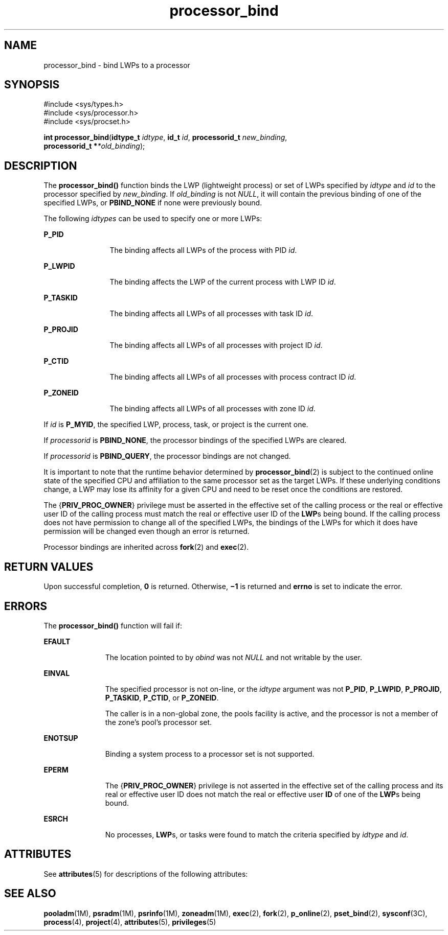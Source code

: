 '\" te
.\" Copyright (c) 1998, 2013, Oracle and/or its affiliates. All rights reserved.
.TH processor_bind 2 "31 Dec 2013" "SunOS 5.11" "System Calls"
.SH NAME
processor_bind \- bind LWPs to a processor
.SH SYNOPSIS
.LP
.nf
#include <sys/types.h>
#include <sys/processor.h>
#include <sys/procset.h>

\fBint\fR \fBprocessor_bind\fR(\fBidtype_t\fR \fIidtype\fR, \fBid_t\fR \fIid\fR, \fBprocessorid_t\fR \fInew_binding\fR,
     \fBprocessorid_t *\fR\fI*old_binding\fR);
.fi

.SH DESCRIPTION
.sp
.LP
The \fBprocessor_bind()\fR function binds the LWP (lightweight process) or set of LWPs specified by \fIidtype\fR and \fIid\fR to the processor specified by \fInew_binding\fR. If \fIold_binding\fR is not \fINULL\fR, it will contain the previous binding of one of the specified LWPs, or \fBPBIND_NONE\fR if none were previously bound.
.sp
.LP
The following \fIidtypes\fR can be used to specify one or more LWPs:
.sp
.ne 2
.mk
.na
\fB\fBP_PID\fR\fR
.ad
.RS 12n
.rt  
The binding affects all LWPs of the process with PID \fIid\fR.
.RE

.sp
.ne 2
.mk
.na
\fB\fBP_LWPID\fR\fR
.ad
.RS 12n
.rt  
The binding affects the LWP of the current process with LWP ID \fIid\fR.
.RE

.sp
.ne 2
.mk
.na
\fB\fBP_TASKID\fR\fR
.ad
.RS 12n
.rt  
The binding affects all LWPs of all processes with task ID \fIid\fR.
.RE

.sp
.ne 2
.mk
.na
\fB\fBP_PROJID\fR\fR
.ad
.RS 12n
.rt  
The binding affects all LWPs of all processes with project ID \fIid\fR.
.RE

.sp
.ne 2
.mk
.na
\fB\fBP_CTID\fR\fR
.ad
.RS 12n
.rt  
The binding affects all LWPs of all processes with process contract ID \fIid\fR.
.RE

.sp
.ne 2
.mk
.na
\fB\fBP_ZONEID\fR\fR
.ad
.RS 12n
.rt  
The binding affects all LWPs of all processes with zone ID \fIid\fR.
.RE

.sp
.LP
If \fIid\fR is \fBP_MYID\fR, the specified LWP, process, task, or project is the current one.
.sp
.LP
If \fIprocessorid\fR is \fBPBIND_NONE\fR, the processor bindings of the specified LWPs are cleared.
.sp
.LP
If \fIprocessorid\fR is \fBPBIND_QUERY\fR, the processor bindings are not changed.
.sp
.LP
It is important to note that the runtime behavior determined by \fBprocessor_bind\fR(2) is subject to the continued online state of the specified CPU and affiliation to the same processor set as the target LWPs. If these underlying conditions change, a LWP may lose its affinity for a given CPU and need to be reset once the conditions are restored.
.sp
.LP
The {\fBPRIV_PROC_OWNER\fR} privilege must be asserted in the effective set of the calling process or the real or effective user ID of the calling process must match the real or effective user ID of the \fBLWP\fRs being bound. If the calling process does not have permission to change all of the specified LWPs, the bindings of the LWPs for which it does have permission will be changed even though an error is returned.
.sp
.LP
Processor bindings are inherited across \fBfork\fR(2) and \fBexec\fR(2).
.SH RETURN VALUES
.sp
.LP
Upon successful completion, \fB0\fR is returned. Otherwise, \fB\(mi1\fR is returned and \fBerrno\fR is set to indicate the error.
.SH ERRORS
.sp
.LP
The \fBprocessor_bind()\fR function will fail if:
.sp
.ne 2
.mk
.na
\fB\fBEFAULT\fR\fR
.ad
.RS 11n
.rt  
The location pointed to by \fIobind\fR was not \fINULL\fR and not writable by the user.
.RE

.sp
.ne 2
.mk
.na
\fB\fBEINVAL\fR\fR
.ad
.RS 11n
.rt  
The specified processor is not on-line, or the \fIidtype\fR argument was not \fBP_PID\fR, \fBP_LWPID\fR, \fBP_PROJID\fR, \fBP_TASKID\fR, \fBP_CTID\fR, or \fBP_ZONEID\fR.
.sp
The caller is in a non-global zone, the pools facility is active, and the processor is not a member of the zone's pool's processor set.
.RE

.sp
.ne 2
.mk
.na
\fB\fBENOTSUP\fR\fR
.ad
.RS 11n
.rt  
Binding a system process to a processor set is not supported.
.RE

.sp
.ne 2
.mk
.na
\fB\fBEPERM\fR\fR
.ad
.RS 11n
.rt  
The {\fBPRIV_PROC_OWNER\fR} privilege is not asserted in the effective set of the calling process and its real or effective user ID does not match the real or effective user \fBID\fR of one of the \fBLWP\fRs being bound.
.RE

.sp
.ne 2
.mk
.na
\fB\fBESRCH\fR\fR
.ad
.RS 11n
.rt  
No processes, \fBLWP\fRs, or tasks were found to match the criteria specified by \fIidtype\fR and \fIid\fR.
.RE

.SH ATTRIBUTES
.sp
.LP
See \fBattributes\fR(5) for descriptions of the following attributes:
.sp

.sp
.TS
tab() box;
cw(2.75i) |cw(2.75i) 
lw(2.75i) |lw(2.75i) 
.
ATTRIBUTE TYPEATTRIBUTE VALUE
_
Interface StabilityCommitted
_
MT-LevelAsync-Signal-Safe
.TE

.SH SEE ALSO
.sp
.LP
\fBpooladm\fR(1M), \fBpsradm\fR(1M), \fBpsrinfo\fR(1M), \fBzoneadm\fR(1M), \fBexec\fR(2), \fBfork\fR(2), \fBp_online\fR(2), \fBpset_bind\fR(2), \fBsysconf\fR(3C), \fBprocess\fR(4), \fBproject\fR(4), \fBattributes\fR(5), \fBprivileges\fR(5)
